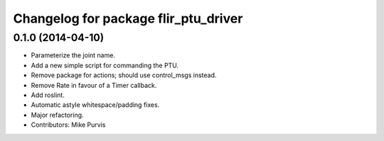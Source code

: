 ^^^^^^^^^^^^^^^^^^^^^^^^^^^^^^^^^^^^^
Changelog for package flir_ptu_driver
^^^^^^^^^^^^^^^^^^^^^^^^^^^^^^^^^^^^^

0.1.0 (2014-04-10)
------------------
* Parameterize the joint name.
* Add a new simple script for commanding the PTU.
* Remove package for actions; should use control_msgs instead.
* Remove Rate in favour of a Timer callback.
* Add roslint.
* Automatic astyle whitespace/padding fixes.
* Major refactoring.
* Contributors: Mike Purvis
